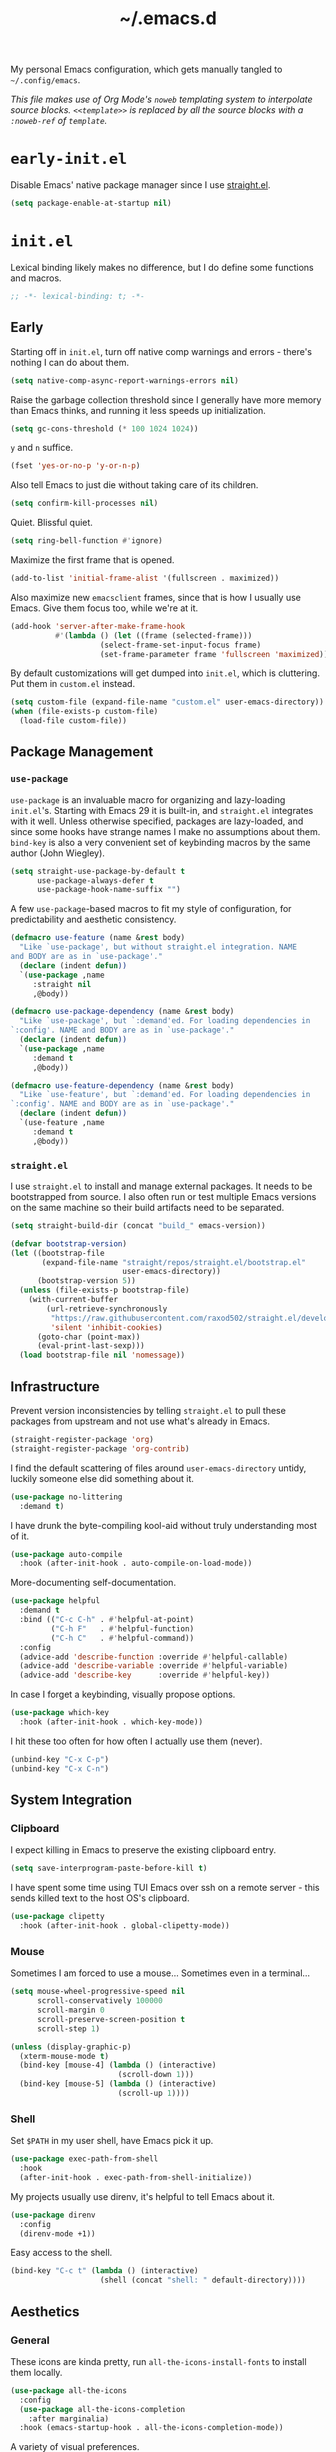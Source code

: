 :PROPERTIES:
:ID:       c2191aa6-095b-4b4c-a9a5-adfaf017384a
:END:
#+title: ~/.emacs.d
#+filetags: @Dotfiles emacs
#+export_file_name: emacs_d
#+hugo_base_dir: ../
#+hugo_section: /
#+property: header-args :tangle ~/.config/emacs/init.el

# This is a separate file for easier tangling.

My personal Emacs configuration, which gets manually tangled to =~/.config/emacs=.

/This file makes use of Org Mode's =noweb= templating system to interpolate source blocks. =<<template>>= is replaced by all the source blocks with a =:noweb-ref= of =template=./

* =early-init.el=
Disable Emacs' native package manager since I use [[https://github.com/radian-software/straight.el][straight.el]].
#+begin_src emacs-lisp :tangle ~/.config/emacs/early-init.el
  (setq package-enable-at-startup nil)
#+end_src

* =init.el=
Lexical binding likely makes no difference, but I do define some functions and macros.
#+begin_src emacs-lisp
  ;; -*- lexical-binding: t; -*-
#+end_src

** Early
Starting off in =init.el=, turn off native comp warnings and errors - there's nothing I can do about them.
#+begin_src emacs-lisp
  (setq native-comp-async-report-warnings-errors nil)
#+end_src

Raise the garbage collection threshold since I generally have more memory than Emacs thinks, and running it less speeds up initialization.
#+begin_src emacs-lisp
  (setq gc-cons-threshold (* 100 1024 1024))
#+end_src

=y= and =n= suffice.
#+begin_src emacs-lisp
  (fset 'yes-or-no-p 'y-or-n-p)
#+end_src

Also tell Emacs to just die without taking care of its children.
#+begin_src emacs-lisp
  (setq confirm-kill-processes nil)
#+end_src

Quiet. Blissful quiet.
#+begin_src emacs-lisp
  (setq ring-bell-function #'ignore)
#+end_src

Maximize the first frame that is opened.
#+begin_src emacs-lisp
  (add-to-list 'initial-frame-alist '(fullscreen . maximized))
#+end_src

Also maximize new =emacsclient= frames, since that is how I usually use Emacs. Give them focus too, while we're at it.
#+begin_src emacs-lisp
  (add-hook 'server-after-make-frame-hook
            #'(lambda () (let ((frame (selected-frame)))
                      (select-frame-set-input-focus frame)
                      (set-frame-parameter frame 'fullscreen 'maximized))))
#+end_src

By default customizations will get dumped into =init.el=, which is cluttering. Put them in =custom.el= instead.
#+begin_src emacs-lisp
  (setq custom-file (expand-file-name "custom.el" user-emacs-directory))
  (when (file-exists-p custom-file)
    (load-file custom-file))
#+end_src

** Package Management
*** =use-package=
=use-package= is an invaluable macro for organizing and lazy-loading =init.el='s. Starting with Emacs 29 it is built-in, and =straight.el= integrates with it well. Unless otherwise specified, packages are lazy-loaded, and since some hooks have strange names I make no assumptions about them. =bind-key= is also a very convenient set of keybinding macros by the same author (John Wiegley).
#+begin_src emacs-lisp
  (setq straight-use-package-by-default t
        use-package-always-defer t
        use-package-hook-name-suffix "")
#+end_src

A few =use-package=-based macros to fit my style of configuration, for predictability and aesthetic consistency.
#+begin_src emacs-lisp
  (defmacro use-feature (name &rest body)
    "Like `use-package', but without straight.el integration. NAME
  and BODY are as in `use-package'."
    (declare (indent defun))
    `(use-package ,name
       :straight nil
       ,@body))

  (defmacro use-package-dependency (name &rest body)
    "Like `use-package', but `:demand'ed. For loading dependencies in
  `:config'. NAME and BODY are as in `use-package'."
    (declare (indent defun))
    `(use-package ,name
       :demand t
       ,@body))

  (defmacro use-feature-dependency (name &rest body)
    "Like `use-feature', but `:demand'ed. For loading dependencies in
  `:config'. NAME and BODY are as in `use-package'."
    (declare (indent defun))
    `(use-feature ,name
       :demand t
       ,@body))
#+end_src

*** =straight.el=
I use =straight.el= to install and manage external packages. It needs to be bootstrapped from source. I also often run or test multiple Emacs versions on the same machine so their build artifacts need to be separated.
#+begin_src emacs-lisp
  (setq straight-build-dir (concat "build_" emacs-version))

  (defvar bootstrap-version)
  (let ((bootstrap-file
         (expand-file-name "straight/repos/straight.el/bootstrap.el"
                           user-emacs-directory))
        (bootstrap-version 5))
    (unless (file-exists-p bootstrap-file)
      (with-current-buffer
          (url-retrieve-synchronously
           "https://raw.githubusercontent.com/raxod502/straight.el/develop/install.el"
           'silent 'inhibit-cookies)
        (goto-char (point-max))
        (eval-print-last-sexp)))
    (load bootstrap-file nil 'nomessage))
#+end_src

** Infrastructure
Prevent version inconsistencies by telling =straight.el= to pull these packages from upstream and not use what's already in Emacs.
#+begin_src emacs-lisp
  (straight-register-package 'org)
  (straight-register-package 'org-contrib)
#+end_src

I find the default scattering of files around =user-emacs-directory= untidy, luckily someone else did something about it.
#+begin_src emacs-lisp
  (use-package no-littering
    :demand t)
#+end_src

I have drunk the byte-compiling kool-aid without truly understanding most of it.
#+begin_src emacs-lisp
  (use-package auto-compile
    :hook (after-init-hook . auto-compile-on-load-mode))
#+end_src

More-documenting self-documentation.
#+begin_src emacs-lisp
  (use-package helpful
    :demand t
    :bind (("C-c C-h" . #'helpful-at-point)
           ("C-h F"   . #'helpful-function)
           ("C-h C"   . #'helpful-command))
    :config
    (advice-add 'describe-function :override #'helpful-callable)
    (advice-add 'describe-variable :override #'helpful-variable)
    (advice-add 'describe-key      :override #'helpful-key))
#+end_src

In case I forget a keybinding, visually propose options.
#+begin_src emacs-lisp
  (use-package which-key
    :hook (after-init-hook . which-key-mode))
#+end_src

I hit these too often for how often I actually use them (never).
#+begin_src emacs-lisp
  (unbind-key "C-x C-p")
  (unbind-key "C-x C-n")
#+end_src

** System Integration
*** Clipboard
I expect killing in Emacs to preserve the existing clipboard entry.
#+begin_src emacs-lisp
  (setq save-interprogram-paste-before-kill t)
#+end_src

I have spent some time using TUI Emacs over ssh on a remote server - this sends killed text to the host OS's clipboard.
#+begin_src emacs-lisp
  (use-package clipetty
    :hook (after-init-hook . global-clipetty-mode))
#+end_src

*** Mouse
Sometimes I am forced to use a mouse... Sometimes even in a terminal...
#+begin_src emacs-lisp
  (setq mouse-wheel-progressive-speed nil
        scroll-conservatively 100000
        scroll-margin 0
        scroll-preserve-screen-position t
        scroll-step 1)

  (unless (display-graphic-p)
    (xterm-mouse-mode t)
    (bind-key [mouse-4] (lambda () (interactive)
                          (scroll-down 1)))
    (bind-key [mouse-5] (lambda () (interactive)
                          (scroll-up 1))))
#+end_src

*** Shell
Set =$PATH= in my user shell, have Emacs pick it up.
#+begin_src emacs-lisp
  (use-package exec-path-from-shell
    :hook
    (after-init-hook . exec-path-from-shell-initialize))
#+end_src

My projects usually use direnv, it's helpful to tell Emacs about it.
#+begin_src emacs-lisp
  (use-package direnv
    :config
    (direnv-mode +1))
#+end_src

Easy access to the shell.
#+begin_src emacs-lisp
  (bind-key "C-c t" (lambda () (interactive)
                      (shell (concat "shell: " default-directory))))
#+end_src

** Aesthetics
*** General
These icons are kinda pretty, run =all-the-icons-install-fonts= to install them locally.
#+begin_src emacs-lisp
  (use-package all-the-icons
    :config
    (use-package all-the-icons-completion
      :after marginalia)
    :hook (emacs-startup-hook . all-the-icons-completion-mode))
#+end_src

A variety of visual preferences.
#+begin_src emacs-lisp
  (blink-cursor-mode -1)
  (menu-bar-mode -1)
  (scroll-bar-mode -1)
  (tool-bar-mode -1)

  (column-number-mode +1)
  (global-display-line-numbers-mode +1)
  (global-hl-line-mode +1)
  (global-prettify-symbols-mode +1)
  (global-visual-line-mode +1)
  (line-number-mode +1)
  (size-indication-mode +1)
#+end_src

I like Emacs to start nice and clean.
#+begin_src emacs-lisp
  (setq inhibit-startup-screen t
        initial-scratch-message "")
#+end_src

I know I just said I like a nice and clean start screen, but I was lying. The dashboard will also be shown in new =emacsclient= frames, with a pithy Top Gear one-liner.
#+begin_src emacs-lisp
  (use-package dashboard
    :demand t
    :config
    (setq dashboard-footer-messages '("On the cutting edge of cocking about"
                                      "If I were a girl I'd be pregnant a lot"
                                      "What could possibly go wrong?"
                                      "I honestly believe that my genius, it generates gravity"
                                      "Which seat do they put in as standard?")
          dashboard-item-names '(("Projects:"     . "[p] Recent projects:")
                                 ("Recent Files:" . "[r] Recent files:"))
          dashboard-items '((projects . 5)
                            (recents  . 10))
          dashboard-projects-backend 'project-el
          initial-buffer-choice (lambda () (get-buffer-create "*dashboard*")))
    (dashboard-setup-startup-hook))
#+end_src

Should the text be bigger or smaller?
#+begin_src emacs-lisp
  (bind-key "C--" #'text-scale-adjust)
  (bind-key "C-=" #'text-scale-adjust)
#+end_src

I like big text and I cannot lie.
#+begin_src emacs-lisp
  (use-package default-text-scale
    :demand t
    :config
    (set-face-attribute 'default nil :height 140)
    (default-text-scale-mode +1))
#+end_src

I prefer a pretty compilation buffer. I've had this in my config for years but I kind of forget what the =ansi-color= does or what motivated it. But if it ain't broke...
#+begin_src emacs-lisp
  (setq compilation-scroll-output t)

  (add-hook 'compilation-filter-hook
            #'(lambda () (ansi-color-apply-on-region (point-min) (point-max))))
#+end_src

*** Themes
I like the themes made by [[https://protesilaos.com/][prot]]. Currently using =ef= but I keep =modus= in the back pocket.
#+begin_src emacs-lisp
  (use-package ef-themes
    :demand t
    :hook (emacs-startup-hook . (lambda () (ef-themes--load-theme 'ef-trio-dark)))
    :bind (("C-c T" . #'ef-themes-toggle))
    :custom
    (ef-themes-to-toggle '(ef-trio-dark ef-trio-light)))

  (use-package modus-themes
    :custom
    (modus-themes-syntax '(yellow-comments)))
#+end_src

*** Modeline
I really don't care what minor modes I have enabled.
#+begin_src emacs-lisp
  (use-package minions
    :hook (after-init-hook . minions-mode))
#+end_src

*** Highlights
I find it helpful to /see/ whitespace.
#+begin_src emacs-lisp
  (use-feature whitespace
    :hook prog-mode-hook
    :custom
    (whitespace-line-column 100)
    (whitespace-style '(face
                        tab-mark
                        empty
                        trailing
                        lines-tail)))
#+end_src

A variety of text highlighters for keyboards like "TODO"/"FIXME", paired delimiters, and even #ABCDEF colors.
#+begin_src emacs-lisp
  (use-package hl-todo
    :hook
    (prog-mode-hook org-mode-hook))

  (use-package rainbow-delimiters
    :hook prog-mode-hook)

  (use-package rainbow-mode
    :hook web-mode-hook)
#+end_src

Show the lines affected by git changes.
#+begin_src emacs-lisp
  (use-package git-gutter
    :hook
    (after-init-hook . global-git-gutter-mode))
#+end_src

** Interactions
*** Buffers and Windows
Very rarely do I want to =list-buffers=, =kill-some-buffers=, or =save-some-buffers= - so I just pretend they're their older, more direct brother.
#+begin_src emacs-lisp
  (bind-key "C-x C-b" #'switch-to-buffer)

  (bind-key "C-x k" #'kill-current-buffer)

  (bind-key "C-x s" #'save-buffer)
#+end_src

I move between windows like the wind.
#+begin_src emacs-lisp
  (use-feature windmove
    :bind (("C-c j" . #'windmove-left)
           ("C-c l" . #'windmove-right)
           ("C-c i" . #'windmove-up)
           ("C-c k" . #'windmove-down)
           ("C-c <left>" .#'windmove-swap-states-left)
           ("C-c <right>" .#'windmove-swap-states-right)
           ("C-c <up>" .#'windmove-swap-states-up)
           ("C-c <down>" .#'windmove-swap-states-down)))
#+end_src

*** Candidate Selection
Taking off the straightjacket since my interaction with Emacs is minibuffer-centric.
#+begin_src emacs-lisp
  (setq enable-recursive-minibuffers t)
#+end_src

The nouveau suite of minibuffer completion enhancements. Marginalia gives me additional info in the minibuffer, vertico soups up =completing-read=, savehist remembers my past actions and orderless helps me find them faster.
#+begin_src emacs-lisp
  (use-package marginalia
    :hook (after-init-hook . marginalia-mode))

  (use-package vertico
    :hook (after-init-hook . vertico-mode))

  (use-package savehist
    :hook (after-init-hook . savehist-mode))

  (use-package orderless
    :demand t
    :custom
    (completion-styles '(orderless basic))
    (completion-category-defaults nil)
    (completion-category-overrides '((file (styles partial-completion)))))
#+end_src

I like these interactive enhancements to basic Emacs functionality. I try to keep the keybindings the same as the default functions so I don't have trouble using unconfigured Emacsen.
#+begin_src emacs-lisp
  (use-package consult
    :bind
    (("C-S-s" . #'consult-line)
     ("C-x C-r" . #'consult-recent-file)
     ("M-i" . #'consult-imenu)
     ("M-s" . #'consult-ripgrep)
     ("M-y" . #'consult-yank-from-kill-ring)
     :map project-prefix-map
     ("s" . #'consult-ripgrep)))
#+end_src

*** Files
**** Directories
I barely scratch the surface of Dired.
#+begin_src emacs-lisp
  (bind-key "C-c d" #'dired-jump)
  (bind-key "C-c D m" #'mkdir)
#+end_src

**** Opening
I think symlinks should be followed when opening files.
#+begin_src emacs-lisp
  (setq find-file-visit-truename t
        find-file-suppress-same-file-warnings t
        vc-follow-symlinks t)
#+end_src

I prefer Emacs to remember where I've been.
#+begin_src emacs-lisp
  (setq recentf-max-menu-items 25
        recentf-max-saved-items 25)
  (recentf-mode +1)
#+end_src

And know where I want to go.
#+begin_src emacs-lisp
  (bind-key "M-F" #'find-file-at-point)
#+end_src

An additional heuristic for jump-to-symbol.
#+begin_src emacs-lisp
  (use-package dumb-jump
    :hook xref-backend-functions)
#+end_src

Sometimes I want to open a scratch buffer with the same mode as the current buffer.
#+begin_src emacs-lisp
  (use-package scratch
    :straight '(:type git :host nil :protocol "http" :repo "https://codeberg.org/emacs-weirdware/scratch")
    :bind (("C-c S" . #'scratch)))
#+end_src

It's nice to pick up in the same place you left a file.
#+begin_src emacs-lisp
  (use-feature saveplace
    :hook
    (after-init-hook . save-place-mode))
#+end_src

**** Saving
Don't litter my disk with backup files!
#+begin_src emacs-lisp
  (setq make-backup-files nil
        auto-save-default nil
        create-lockfiles nil)
#+end_src

Make sure there's a final newline! This is sometimes an annoyance when working with Git repos which don't have this standard.
#+begin_src emacs-lisp
  (setq mode-require-final-newline 'visit-save)
#+end_src

**** Deleting
When files are deleted, put them somewhere I can find them.
#+begin_src emacs-lisp
  (setq delete-by-moving-to-trash t)
#+end_src

**** Reverting
Sometimes I use Emacs in conjunction with other text editors (usually IDEs), and thus buffers need to stay in sync with the file on disk.
#+begin_src emacs-lisp
  (global-auto-revert-mode +1)

  (bind-key "M-R" #'revert-buffer)
#+end_src

**** Editing
***** Completing-at-point
The de-facto text-completion at point package.
# TODO consider moving to corfu. https://kristofferbalintona.me/posts/202202270056/
#+begin_src emacs-lisp
  (use-package company
    :hook (after-init-hook . global-company-mode)
    :custom
    (company-idle-delay 0)
    (company-show-numbers t))
#+end_src

***** Commenting
I like (un)commenting line-by-line
#+begin_src emacs-lisp
  (defun mz/comment-dwim ()
    "Does what I mean. If region, toggle region. If no region,
  toggle current line."
    (interactive)
    (if (region-active-p)
        (comment-or-uncomment-region (region-beginning) (region-end))
      (progn
        (comment-or-uncomment-region (line-beginning-position) (line-end-position))
        (next-line))))

  (bind-key "M-;" #'mz/comment-dwim)
#+end_src

***** Structural Editing
My current structural editing approximation of choice.
#+begin_src emacs-lisp
  (use-package puni
    :hook prog-mode-hook
    :bind (:map puni-mode-map
                ("C-c s <" . puni-wrap-angle)
                ("C-c s (" . puni-wrap-round)
                ("C-c s [" . puni-wrap-square)
                ("C-c s {" . puni-wrap-curly)
                ("C-c s u" . puni-splice)))
#+end_src

I think delimiters should be paired, unless they shouldn't. For example =<= in Org Mode has useful functions without its partner so I turn it off.
#+begin_src emacs-lisp
  (electric-pair-mode +1)
  (add-hook
   'org-mode-hook
   (lambda ()
     (setq-local electric-pair-inhibit-predicate
                 `(lambda (c)
                    (if (char-equal c ?<) t (,electric-pair-inhibit-predicate c))))))
#+end_src

***** Selecting Region
I don't want to imagine life without this now.
#+begin_src emacs-lisp
  (use-package expand-region
    :bind
    (("M-=" . (lambda () (interactive)
                (er/expand-region 1)
                (recenter)))
     ("M--" . (lambda () (interactive)
                (er/contract-region 1)
                (recenter))))
    :config
    (with-eval-after-load 'org
      (bind-key "C-c =" #'er/expand-region org-mode-map)))
#+end_src

I expect typing with a region selected to delete the region.
#+begin_src emacs-lisp
  (delete-selection-mode +1)
#+end_src

***** Formatting
****** Code
Formatting files on save keeps code clean. I treat it as opt-in for more predictable results.
#+begin_src emacs-lisp
  (use-package apheleia
    :hook
    (nix-mode-hook tuareg-mode-hook typescript-ts-base-mode-hook)
    :config
    ;; Prettier doesn't seem to always pick up config from .prettierrc.
    (add-to-list
     'apheleia-formatters
     '(prettier-typescript . (npx "prettier" "--stdin-filepath" filepath "--parser=typescript" "--bracket-same-line"))))
#+end_src

****** Text
For as much as I like =M-q='ing, sometimes I need to un-=M-q=.
#+begin_src emacs-lisp
  (defun mz/unfill-paragraph ()
    "Turns the multiline paragraph to one line."
    (interactive)
    (let ((fill-column (point-max)))
      (fill-paragraph nil)))

  (bind-key "M-Q" #'mz/unfill-paragraph)
#+end_src

It's nice to be able to clean up text easily.
#+begin_src emacs-lisp
  (bind-keys :prefix-map mz/format-keymap
             :prefix "C-c f"
             ("s" . sort-lines)
             ("u" . (lambda () (interactive)
                      (untabify (point-min) (point-max))))
             ("w" . whitespace-cleanup))
#+end_src

A helpful servant to trim whitespace on lines I touch - helps keep diffs clean.
#+begin_src emacs-lisp
  (use-package ws-butler
    :hook (org-mode-hook prog-mode-hook)
    :custom
    (ws-butler-convert-leading-tabs-or-spaces t))
#+end_src

I use spaces unless forced.
#+begin_src emacs-lisp
  (setq-default tab-width 4
                indent-tabs-mode nil)
#+end_src

I (after a decade of obstinence) prefer one space after periods.
#+begin_src emacs-lisp
  (setq sentence-end-double-space nil)
#+end_src

***** "Cutting" and "Copying"
When there isn't an active region I want to kill and save the line under point. There's an additional keybinding at =C-S-w= for =kill-region= to make sure it is accessible - [[*Structural Editing][structural editors]] usually over-write the default =C-w= binding.
#+begin_src emacs-lisp
  (defun mz/kill-region ()
    (interactive)
    (if mark-active
         (kill-region (region-beginning) (region-end))
      (kill-region (line-beginning-position) (line-beginning-position 2))))

  (bind-key "C-w" #'mz/kill-region)
  (bind-key "C-S-w" #'mz/kill-region)

  (defun mz/kill-ring-save ()
    (interactive)
    (if mark-active
         (kill-ring-save (region-beginning) (region-end))
      (kill-ring-save (line-beginning-position) (line-beginning-position 2))))

  (bind-key "M-w" #'mz/kill-ring-save)
#+end_src

***** Moving Point and Text
I enjoy the ergonomics of moving individual lines up and down.
#+begin_src emacs-lisp
  (defun mz/move-line-down ()
    "Move the current line down 1."
    (interactive)
    (forward-line 1)
    (transpose-lines 1)
    (forward-line -1))

  (defun mz/move-line-up ()
    "Move the current line up 1."
    (interactive)
    (transpose-lines 1)
    (forward-line -2))

  (bind-key "M-N" #'mz/move-line-down)
  (bind-key "M-P" #'mz/move-line-up)
#+end_src

I don't use this much, but it can be useful to jump around on the screen.
#+begin_src emacs-lisp
  (use-package avy
    :bind (("C-c J" . #'avy-goto-word-0)
           ("C-c K" . #'avy-goto-char-timer)
           ("C-c L" . #'avy-goto-line))
    :custom
    (avy-timeout-seconds 0.25)
    (avy-all-windows nil)
    (avy-orders-alist '((avy-goto-word-0 . avy-order-closest))))
#+end_src

How to make people jealous.
#+begin_src emacs-lisp
  (use-package multiple-cursors
    :bind (("C->" . #'mc/mark-next-like-this)
           ("C-<" . #'mc/mark-previous-like-this)))
#+end_src

Treat CamelCase as two words.
#+begin_src emacs-lisp
  (global-subword-mode +1)
#+end_src

***** Searching
Another nice enhancement of a built-in function (=isearch=).
#+begin_src emacs-lisp
  (use-package ctrlf
    :hook (after-init-hook . ctrlf-mode)
    :custom
    (ctrlf-alternate-search-style 'regexp)
    (ctrlf-auto-recenter t)
    (ctrlf-default-search-style 'fuzzy))
#+end_src

***** Undoing/Redoing
I use this all the time, though it has a few rough points.
#+begin_src emacs-lisp
  (use-package undo-tree
    :hook (after-init-hook . global-undo-tree-mode)
    :custom
    (undo-tree-history-directory-alist
     `(("." . ,(concat user-emacs-directory "var/undo-tree-history")))))
#+end_src

** Applications
*** Elfeed
An RSS reader upon which I have attempted to pile my content consumption. I define all of my feeds (blogs, Reddit, Youtube) in a separate Org Mode file. I use Firefox to open links regardless of what the default system browser is because it can load tabs in background. When Elfeed opens it shows me my "home page": the content I have advanced interest in - everything else is filter-able.
#+begin_src emacs-lisp :noweb no-export
  (use-package elfeed
    :init
    (setq mz/base-elfeed-search-filter "@3-days-ago +unread")
    (setq mz/home-elfeed-search-filter (concat mz/base-elfeed-search-filter " +home"))
    (setq browse-url-browser-function #'browse-url-firefox)
    :bind (("C-c u f" . elfeed))
    :custom
    (elfeed-search-filter mz/home-elfeed-search-filter)
    (elfeed-search-title-max-width 80)
    (elfeed-sort-order 'ascending)
    :config
    (use-package-dependency elfeed-org
      :config
      (setq rmh-elfeed-org-files
            `(,(expand-file-name "elfeed.org" org-directory)))
      (elfeed-org))

    <<elfeed-functions>>

    <<elfeed-keybindings>>

    (setq elfeed-search-print-entry-function 'mz/elfeed-search-print-entry)

    (add-hook 'elfeed-new-entry-hook
              (elfeed-make-tagger :feed-url "reddit\\.com"
                                  :add '(reddit)))
    (add-hook 'elfeed-new-entry-hook
              (elfeed-make-tagger :feed-url "youtube\\.com"
                                  :add '(youtube))))
#+end_src

I wrote some functions to improve and customize my experience.
#+begin_src emacs-lisp :noweb-ref elfeed-functions :tangle no
  (defun mz/elfeed-filter-tags (reset exclude)
    "Prompt the user for tags known to elfeed. If EXCLUDE, hide all
  entries with any of those tags. Else, show only entries with all
  those tags. If RESET, only the generated filter will be in
  action. If not, it will be added to the existing filter."
    (interactive)
    (let* ((tags (completing-read-multiple "Tags: " (elfeed-db-get-all-tags)))
           (filter (string-join (mapcar (lambda (tag) (format "%s%s" (if exclude "-" "+") tag))
                                        tags)
                                " ")))
      (setq elfeed-search-filter (format "%s %s"
                                         (if reset mz/base-elfeed-search-filter elfeed-search-filter)
                                         filter)))
    (elfeed-search-update--force))

  (defun mz/elfeed-search-print-entry (entry)
    "Print ENTRY to the buffer, no tags."
    (let* ((date (elfeed-search-format-date (elfeed-entry-date entry)))
           (title (or (elfeed-meta entry :title) (elfeed-entry-title entry) ""))
           (title-faces (elfeed-search--faces (elfeed-entry-tags entry)))
           (feed (elfeed-entry-feed entry))
           (feed-title
            (when feed
              (or (elfeed-meta feed :title) (elfeed-feed-title feed))))
           (title-width (- (window-width) 10 elfeed-search-trailing-width))
           (title-column (elfeed-format-column
                          title (elfeed-clamp
                                 elfeed-search-title-min-width
                                 title-width
                                 elfeed-search-title-max-width)
                          :left)))
      (insert (propertize date 'face 'elfeed-search-date-face) " ")
      (insert (propertize title-column 'face title-faces 'kbd-help title) " ")
      (when feed-title
        (insert (propertize feed-title 'face 'elfeed-search-feed-face) " "))))

  (defun mz/elfeed-toggle-sort-direction ()
    "Toggle the `elfeed-sort-order' between ascending and descending
  chronologically."
    (interactive)
    (setq elfeed-sort-order
          (if (eq elfeed-sort-order 'ascending) 'descending 'ascending))
    (elfeed-search-update--force))
#+end_src

And I bound them for easy access.
#+begin_src emacs-lisp :noweb-ref elfeed-keybindings :tangle no
  (bind-keys :map elfeed-search-mode-map
             ("e" . (lambda () (interactive)
                      (mz/elfeed-filter-tags nil t)))
             ("i" . (lambda () (interactive)
                      (mz/elfeed-filter-tags nil nil)))
             ("l" . recenter-top-bottom)
             ("E" . (lambda () (interactive)
                      (mz/elfeed-filter-tags t t)))
             ("H" . (lambda () (interactive)
                      (setq elfeed-search-filter mz/home-elfeed-search-filter)
                      (elfeed-search-update--force)))
             ("I" . (lambda () (interactive)
                      (mz/elfeed-filter-tags t nil)))
             ("R" . (lambda () (interactive)
                      (setq elfeed-search-filter mz/base-elfeed-search-filter)
                      (elfeed-search-update--force)))
             ("T" . mz/elfeed-toggle-sort-direction)
             ("U" . elfeed-update))
#+end_src

*** Erc
IRC client in Emacs, for when I feel like living in 2002. It does not prompt for a password, so =machine irc.libera.chat login michzappa password <password>= needs to be added to the authinfo file.
#+begin_src emacs-lisp
  (use-feature erc
    :bind (("C-c u e" . erc))
    :custom
    (erc-autojoin-channels-alist
     '((Libera.chat "#emacs" "#nixos")))
    (erc-hide-list '("JOIN" "PART" "QUIT" "NICK"))
    (erc-kill-buffer-on-part t)
    (erc-kill-queries-on-quit t)
    (erc-kill-server-buffer-on-quit t)
    (erc-nick "michzappa")
    (erc-port 6667)
    (erc-prompt-for-nickserv-password nil)
    (erc-prompt-for-password nil)
    (erc-server "irc.libera.chat")
    (erc-track-exclude-types
     '("JOIN" "NICK" "PART" "QUIT" "MODE" "324" "329" "332" "333" "353" "477")))
#+end_src

*** Gnus
I use the built-in newsreader a tiny bit for mailing lists. I used to use it as a mail client but it's not the best at that.
#+begin_src emacs-lisp
  (use-feature gnus
    :bind (("C-c u g" . gnus))
    :config
    (setq
     gnus-always-read-dribble-file t
     gnus-auto-select-first nil
     gnus-save-newsrc-file nil
     gnus-select-method
     '(nntp "news.gmane.io")
     gnus-thread-sort-functions
     '(gnus-thread-sort-by-most-recent-date
       (not gnus-thread-sort-by-number))
     gnus-summary-display-arrow nil
     gnus-use-cache t))
#+end_src

*** KMonad
I occasionally change my KMonad config.
#+begin_src emacs-lisp
  (use-package kbd-mode
    :straight '(:type git :host github :repo "kmonad/kbd-mode"))
#+end_src

*** Magit
/The/ package I could not work without, and its overweight cousin. If using forge, =machine gitlab.com/api/v4 login <username>^forge password <token>= and =machine api.github.com login <username>^forge password <token>= need to be added to authinfo.
#+begin_src emacs-lisp
  (use-package magit
    :after project
    :init
    (add-to-list 'project-switch-commands '(magit-project-status "Magit") t)
    (delete '(project-vc-dir "VC-Dir") project-switch-commands)
    :bind (("C-x g" . magit-status)
           ("C-x G" . magit-file-dispatch)
           :map project-prefix-map
           ("m" . magit-project-status)))

  (use-package forge
    :after magit)
#+end_src

*** Org
Needs no introduction.
#+begin_src emacs-lisp :noweb no-export
  (use-package org
    :bind
    (("C-c o c" . #'org-capture)
     ("C-c C-v T" . #'org-babel-detangle)
     :map org-mode-map
     ("C-c C-l" . #'org-insert-link)
     ("C-c C-S-l" . #'org-store-link))
    :custom
    (org-directory "~/org")
    (org-image-actual-width nil)
    (org-imenu-depth 10)
    (org-refile-targets nil)
    (org-src-fontify-natively t)
    (org-src-tab-acts-natively t)
    (org-src-window-setup 'current-window)
    (org-support-shift-select t)
    (org-tags-column 0)
    :config
    (add-to-list 'org-link-frame-setup '(file . find-file))

    <<org-table>>

    <<org-tempo>>

    <<org-drill>>

    <<ox>>

    (use-package-dependency org-bullets
      :hook org-mode-hook))
#+end_src

**** org-drill
I use =org-drill= for spaced-repetition of language vocabulary, currently just french. I also added a "resume do what I mean".
#+begin_src emacs-lisp :noweb-ref org-drill :tangle no
  (use-package-dependency org-drill
    :after org-capture
    :bind (:map org-mode-map (("C-c o d" . mz/org-drill-resume)))
    :custom
    (org-drill-save-buffers-after-drill-sessions-p nil)
    :config
    (add-to-list 'org-capture-templates
     `("f" "French Item" entry
        (file ,(expand-file-name "french.org" org-directory))
        "* %^{Part of Speech|Nom|Adjectif|Verbe|Adverbes|Conjunction|Préposition|Pronom|Expression|Rugby} :drill:\n:PROPERTIES:\n:DRILL_CARD_TYPE: twosided\n:END:\n** French\n%^{French}\n** English\n%^{English}"))
    (defun mz/org-drill-resume ()
      "Resumes an org-drill session if one exists, otherwise starts anew."
      (interactive)
      (cond ((not (boundp 'org-drill-entries-pending-p)) (org-drill))
            ((org-drill-entries-pending-p org-drill-last-session) (org-drill-resume))
            (t (org-drill)))))
#+end_src

**** org-ref
Managing and inserting citations into Org Mode.
#+begin_src emacs-lisp :noweb-ref org-ref :tangle no
  (use-package-dependency org-ref
    :bind (:map org-mode-map ("C-c ]" . org-ref-insert-link)))
#+end_src

**** Org Tables
I made a minor mode to easy save and kill the contents of cells.
#+begin_src emacs-lisp :noweb-ref org-table :tangle no
  (define-minor-mode mz/org-table
    "Minor mode for helpful keybindings to work with org-mode tables."
    :init-value
    nil
    :lighter
    "mz/org-table"
    :keymap
    '())

  (defun mz/org-table-select-cell ()
    "Select the table cell under point."
    (when (not (looking-back "|[[:blank:]]?"))
      (org-table-beginning-of-field 1))
    (set-mark-command nil)
    (org-table-end-of-field 1))

  (defun mz/org-table-copy-cell ()
    "Copy the table field under point."
    (interactive)
    (mz/org-table-select-cell)
    (copy-region-as-kill 0 0 t)
    (org-table-align))

  (defun mz/org-table-kill-cell ()
    "Kill the table field under point."
    (interactive)
    (mz/org-table-select-cell)
    (kill-region 0 0 t)
    (org-table-align))

  (bind-key "M-S-SPC" #'mz/org-table-kill-cell mz/org-table-map)
  (bind-key "S-SPC" #'mz/org-table-copy-cell mz/org-table-map)
#+end_src

**** org-tempo
Easy template insertion for =begin_xxx= blocks.
#+begin_src emacs-lisp :noweb-ref org-tempo :tangle no
  (use-feature-dependency org-tempo
    :config
    (add-to-list 'org-structure-template-alist '("el" . "src emacs-lisp"))
    (add-to-list 'org-structure-template-alist '("nn" . "src nix :noweb-ref")))
#+end_src

**** ox
Customization for exporting from Org Mode. The LaTeX process litters build files, so we tell it to delete them when it's done.
#+begin_src emacs-lisp :noweb-ref ox :noweb no-export :tangle no
  (use-package-dependency org-contrib
    :config
    (use-feature-dependency ox-extra
      :config
      (ox-extras-activate '(ignore-headlines))))

  (use-feature-dependency ox-latex
    :config
    (add-to-list 'org-latex-logfiles-extensions "bbl")
    (add-to-list 'org-latex-logfiles-extensions "tex"))

  <<ox-hugo>>
#+end_src

***** hugo
How I publish this site, turning off =org-encrypt-entries= on save for better performance. Because I don't add new entries often, I don't have any capture templates.
#+begin_src emacs-lisp :noweb-ref ox-hugo :tangle no
  (use-package-dependency ox-hugo
    :after (ox org-roam)
    :config
    (remove-hook 'before-save-hook 'org-encrypt-entries t))
#+end_src

**** Org-roam
Note taking system for networked thought which is how I interact with entries on this site. I use it as an over-engineered quick access to files in my =~/org= directory.
#+begin_src emacs-lisp :noweb no-export
  (use-package org-roam
    :bind (("C-c n c" . org-roam-capture)
           ("C-c n f" . org-roam-node-find)
           :map org-mode-map
           (("C-c n o" . org-id-get-create)
            ("C-c n i" . org-roam-node-insert)
            ("C-c n E" . org-roam-extract-subtree)))
    :custom
    (org-roam-capture-templates '())
    (org-roam-completion-everywhere t)
    (org-roam-db-location (expand-file-name "org-roam.db" org-directory))
    (org-roam-directory org-directory)
    (org-roam-extract-new-file-path "${slug}.org")
    (org-roam-node-display-template
     (concat "${title:*} "
             (propertize "${tags:30}" 'face 'org-tag)))
    ;; exclude every org-drill vocab entry and files which have been
    ;; copied to the nix store
    (org-roam-db-node-include-function
     #'(lambda () (and (not (file-in-directory-p (buffer-file-name) "/nix/store/"))
                  (not (member "drill" (org-get-tags))))))
    :config
    (org-roam-setup)
    (org-roam-db-autosync-mode)
    (use-package org-roam-ui
      :bind (:map org-mode-map (("C-c n V" . (lambda () (interactive)
                                               (org-roam-ui-mode +1)))))))
#+end_src

*** PDFs
=pdf-tools= is built into the Emacs I use. Actual PDF applications are usually better but it's nice to have.
#+begin_src emacs-lisp
  (use-feature pdf-tools
    :mode (("\\.pdf\\'" . pdf-view-mode))
    :config
    (use-feature-dependency pdf-annot
      :commands (pdf-annot-minor-mode))
    (use-feature-dependency pdf-history
      :commands (pdf-history-minor-mode))
    (use-feature-dependency pdf-links
      :commands (pdf-links-minor-mode))
    (use-feature-dependency pdf-occur
      :commands (pdf-occur-global-minor-mode))
    (use-feature-dependency pdf-outline
      :commands (pdf-outline-minor-mode))
    (use-feature-dependency pdf-sync
      :commands (pdf-sync-minor-mode))
    (pdf-tools-install)
    (add-hook 'pdf-view-mode-hook #'pdf-view-midnight-minor-mode))
#+end_src

*** Vterm
Vterm is also built in - as close to a proper terminal emulator as we have at the moment.
#+begin_src emacs-lisp
  (use-feature vterm
    :after project
    :demand t
    :bind (("M-T" . #'mz/vterm))
    :config
    (defun mz/vterm ()
      "Open in other window, named for current directory."
      (interactive)
      (vterm-other-window (concat "vterm: " default-directory)))
    (defun mz/quit-vterm-window (_ _)
      "Wrapper around `quit-window' for a vterm exit hook."
      (quit-window))
    (defun mz/vterm-close-all-buffers ()
      "Close all vterm sessions by sending <C-d>."
      (interactive)
      (dolist (buffer (buffer-list))
        (when (eq (buffer-local-value 'major-mode buffer) 'vterm-mode)
          (set-process-query-on-exit-flag (get-buffer-process buffer) nil)
          (kill-buffer buffer))))
    (setq vterm-max-scrollback 100000)
    (add-hook 'vterm-exit-functions 'mz/quit-vterm-window)
    (add-to-list 'project-switch-commands '(mz/vterm "Vterm") t)
    (bind-key "t" #'mz/vterm project-prefix-map))
#+end_src

*** TRAMP
Emacs' trustworthy remote communication client. It usually doesn't live up to its name.
#+begin_src emacs-lisp
  (use-feature tramp
    :config
    (defun mz/sudo ()
      "Use TRAMP to `sudo' the current buffer."
      (interactive)
      (when buffer-file-name
        (find-alternate-file
         (concat "/sudo:root@localhost:"
                 buffer-file-name))))

    (setq remote-file-name-inhibit-cache nil
          tramp-default-method "ssh"
          tramp-verbose 1))
#+end_src
** Development
Major modes for certain proof assistants are built into the Emacs I use.
#+begin_src emacs-lisp
  (use-feature agda2-mode
    :mode "\\.agda\\'")

  (use-feature lean-mode
    :mode "\\.lean\\'")

  (use-feature proof-general
    :mode ("\\.v\\'" . coq-mode))
#+end_src

Emacs is self-documenting, I might as well make use of that when writing Elisp.
#+begin_src emacs-lisp
  (add-hook 'emacs-lisp-mode-hook #'eldoc-mode)
  (add-hook 'ielm-mode-hook #'eldoc-mode)
  (add-hook 'lisp-interaction-mode-hook #'eldoc-mode)
#+end_src

The Language Server Protocol client =eglot= is now built-in, as is the structural parser =treesitter=. I hope to use them more and more, especially =treesitter=.
#+begin_src emacs-lisp
  (use-feature eglot
    :hook
    (typescript-ts-base-mode-hook . eglot-ensure)
    (tuareg-mode-hook . eglot-ensure)
    :config
    (add-to-list 'eglot-server-programs
                 '((typescript-ts-base-mode)
                   "typescript-language-server" "--stdio")))

  (use-feature treesit)
#+end_src

Common Lisp connection to re-compile live processes.
#+begin_src emacs-lisp
  (use-package sly)
#+end_src

Ski-u-mah.
#+begin_src emacs-lisp
  (use-package go-mode)
#+end_src

I don't actually know what a monad is.
#+begin_src emacs-lisp
  (use-package haskell-mode
    :config
    (add-hook 'haskell-mode-hook #'interactive-haskell-mode)
    (add-hook 'haskell-mode-hook #'haskell-doc-mode))
#+end_src

My LaTeX needs are pretty minimal.
#+begin_src emacs-lisp
  (use-package auctex
    :init
    (setq-default TeX-engine 'xetex)
    :custom
    (TeX-auto-save t)
    (TeX-PDF-mode t)
    (TeX-save-query nil))
#+end_src

Java but better.
#+begin_src emacs-lisp
  (use-package kotlin-mode)
#+end_src

Org but worse.
#+begin_src emacs-lisp
  (use-package markdown-mode)
#+end_src

How I manage my systems.
#+begin_src emacs-lisp
  (use-package nix-mode)

  (use-package nixos-options
    :bind (("C-c N S" . mz/nixos-options))
    :config
    (defun mz/nixos-options ()
      "A NixOS option searcher based using `completing-read'."
      (interactive)
      (let* ((option-name (completing-read "NixOS Option: " nixos-options))
             (option-buffer (generate-new-buffer (concat "*nixos option: " option-name "*"))))
        (with-current-buffer option-buffer
          (insert
           (nixos-options-get-description
            (nixos-options-get-option-by-name option-name)))
          (read-only-mode)
          (view-mode)
          (setq-local view-exit-action 'kill-buffer))
        (pop-to-buffer option-buffer))))
#+end_src

(O)camels.
#+begin_src emacs-lisp
  (use-package tuareg)
#+end_src

JavaScript made slightly more palatable.
#+begin_src emacs-lisp
  (add-to-list 'auto-mode-alist '("\\.tsx\\'" . tsx-ts-mode))
#+end_src

Drink the language-oriented-programming kool-aid.
#+begin_src emacs-lisp
  (use-package racket-mode)
#+end_src

Objects can be fun.
#+begin_src emacs-lisp
  (use-feature ruby-mode
    :config
    (add-hook 'ruby-mode-hook #'(lambda () (modify-syntax-entry ?- "w")))
    (add-hook 'ruby-mode-hook #'(lambda () (modify-syntax-entry ?_ "w")))
    (add-hook 'ruby-mode-hook #'(lambda () (modify-syntax-entry ?@ "w"))))
#+end_src

[[https://en.wikipedia.org/wiki/Carcinisation][Crabs]].
#+begin_src emacs-lisp
  (use-package rust-mode)
#+end_src

_______.
#+begin_src emacs-lisp
  (use-package yaml-mode)
#+end_src

Serve a web-site's directory on =localhost=.
#+begin_src emacs-lisp
  (use-package simple-httpd)
#+end_src

Better support for web templating formats, haven't used since my first internship.
#+begin_src emacs-lisp
  (use-package web-mode
    :config
    (setq
     web-mode-auto-close-style 2
     web-mode-enable-auto-closing t
     web-mode-markup-indent-offset 2))
#+end_src
** Personal
I am someone, and myself is who I am.
#+begin_src emacs-lisp
  (setq user-full-name "Michael Zappa"
        user-mail-address "me@michzappa.com")
#+end_src

I am a language nerd - thus I often look words up in wiktionary and type in different languages.
#+begin_src emacs-lisp
   (defun mz/wiktionary-lookup ()
     (interactive)
     (browse-url (concat "https://wiktionary.org/wiki/" (read-string "word: "))))

   (bind-key "M-W" #'mz/wiktionary-lookup)

   (bind-keys :prefix-map mz/input-mode-keymap
              :prefix "C-c I"
              ("c" . (lambda () (interactive)
                       (set-input-method "chinese-tonepy")))
              ("i" . (lambda () (interactive)
                       (set-input-method "ipa-praat")))
              ("l" . (lambda () (interactive)
                       (set-input-method "latin-postfix"))))
#+end_src

Whenever possible, edit browser text in emacs.
#+begin_src emacs-lisp
  (use-package atomic-chrome
    :demand t
    :custom
    (atomic-chrome-buffer-open-style 'frame)
    :config
    (atomic-chrome-start-server))
#+end_src

For reading my wealth of Ebooks.
#+begin_src emacs-lisp
  (use-package nov
    :mode ("\\.epub\\'" . nov-mode))
#+end_src
